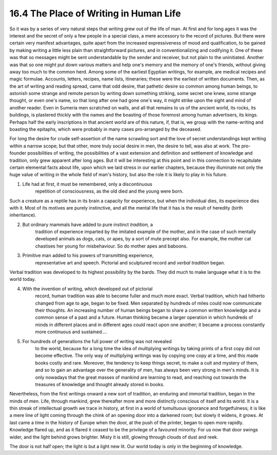 
16.4 The Place of Writing in Human Life
================================================================
So it was by a series of very natural steps that writing grew out of the life
of man. At first and for long ages it was the interest and the secret of only
a few people in a special class, a mere accessory to the record of pictures.
But there were certain very manifest advantages, quite apart from the
increased expressiveness of mood and qualification, to be gained by making
writing a little less plain than straightforward pictures, and in
conventionalizing and codifying it. One of these was that so messages might
be sent understandable by the sender and receiver, but not plain to the
uninitiated. Another was that so one might put down various matters and help
one's memory and the memory of one's friends, without giving away too much to
the common herd. Among some of the earliest Egyptian writings, for example,
are medical recipes and magic formulae. Accounts, letters, recipes, name
lists, itineraries; these were the earliest of written documents. Then, as
the art of writing and reading spread, came that odd desire, that pathetic
desire so common among human beings, to astonish some strange and remote
person by writing down something striking, some secret one knew, some strange
thought, or even one's name, so that long after one had gone one's way, it
might strike upon the sight and mind of another reader. Even in Sumeria men
scratched on walls, and all that remains to us of the ancient world, its
rocks, its buildings, is plastered thickly with the names and the boasting of
those foremost among human advertisers, its kings. Perhaps half the early
inscriptions in that ancient world are of this nature, if, that is, we group
with the name-writing and boasting the epitaphs, which were probably in many
cases pro-arranged by the deceased.

For long the desire for crude self-assertion of the name scrawling sort and
the love of secret understandings kept writing within a narrow scope; but
that other, more truly social desire in men, the desire to tell, was also at
work. The pro-founder possibilities of writing, the possibilities of a vast
extension and definition and settlement of knowledge and tradition, only grew
apparent after long ages. But it will be interesting at this point and in
this connection to recapitulate certain elemental facts about life, upon
which we laid stress in our earlier chapters, because they illuminate not
only the huge value of writing in the whole field of man's history, but also
the role it is likely to play in his future.

1. Life had at first, it must be remembered, only a discontinuous
    repetition of consciousness, as the old died and the young were born.

Such a creature as a reptile has in its brain a capacity for experience, but
when the individual dies, its experience dies with it. Most of its motives
are purely instinctive, and all the mental life that it has is the result of
heredity (birth inheritance).

2. But ordinary mammals have added to pure instinct *tradition,* a
    tradition of experience imparted by the imitated example of the mother,
    and in the case of such mentally developed animals as dogs, cats, or
    apes, by a sort of mute precept also. For example, the mother cat
    chastises her young for misbehaviour. So do mother apes and baboons.

3. Primitive man added to his powers of transmitting experience,
    representative art and speech. Pictorial and sculptured record and
    *verbal tradition* began.

Verbal tradition was developed to its highest possibility by the bards. They
did much to make language what it is to the world today.

4. With the invention of writing, which developed out of pictorial
    record, human tradition was able to become fuller and much more exact.
    Verbal tradition, which had hitherto changed from age to age, began to be
    fixed. Men separated by hundreds of miles could now communicate their
    thoughts. An increasing number of human beings began to share a common
    written knowledge and a common sense of a past and a future. Human
    thinking became a larger operation in which hundreds of minds in
    different places and in different ages could react upon one another; it
    became a process constantly more continuous and sustained....

5. For hundreds of generations the full power of writing was not revealed
    to the world, because for a long time the idea of multiplying writings by
    taking prints of a first copy did not become effective. The only way of
    multiplying writings was by copying one copy at a time, and this made
    books costly and rare. Moreover, the tendency to keep things secret, to
    make a cult and mystery of them, and so to gain an advantage over the
    generality of men, has always been very strong in men's minds. It is only
    nowadays that the great masses of mankind are learning to read, and
    reaching out towards the treasures of knowledge and thought already
    stored in books.

Nevertheless, from the first writings onward a new sort of tradition, an
enduring and immortal tradition, began in the minds of men. Life, through
mankind, grew thereafter more and more distinctly conscious of itself and its
world. It is a thin streak of intellectual growth we trace in history, at
first in a world of tumultuous ignorance and forgetfulness; it is like a mere
line of light coming through the chink of an opening door into a darkened
room; but slowly it widens, it grows. At last came a time in the history of
Europe when the door, at the push of the printer, began to open more rapidly.
Knowledge flared up, and as it flared it ceased to be the privilege of a
favoured minority. For us now that door swings wider, and the light behind
grows brighter. Misty it is still, glowing through clouds of dust and reek.

The door is not half open; the light is but a light new lit. Our world today
is only in the beginning of knowledge.

